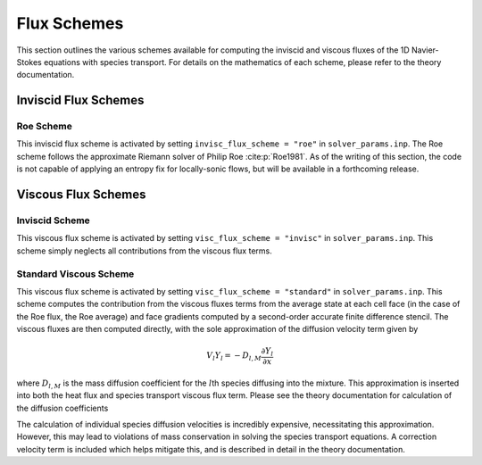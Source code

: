 .. _fluxschemes-label:

Flux Schemes
============
This section outlines the various schemes available for computing the inviscid and viscous fluxes of the 1D Navier-Stokes equations with species transport. For details on the mathematics of each scheme, please refer to the theory documentation.

Inviscid Flux Schemes
---------------------

Roe Scheme
^^^^^^^^^^
This inviscid flux scheme is activated by setting ``invisc_flux_scheme = "roe"`` in ``solver_params.inp``. The Roe scheme follows the approximate Riemann solver of Philip Roe :cite:p:`Roe1981`. As of the writing of this section, the code is not capable of applying an entropy fix for locally-sonic flows, but will be available in a forthcoming release.


Viscous Flux Schemes
--------------------

Inviscid Scheme
^^^^^^^^^^^^^^^
This viscous flux scheme is activated by setting ``visc_flux_scheme = "invisc"`` in ``solver_params.inp``. This scheme simply neglects all contributions from the viscous flux terms.

Standard Viscous Scheme
^^^^^^^^^^^^^^^^^^^^^^^
This viscous flux scheme is activated by setting ``visc_flux_scheme = "standard"`` in ``solver_params.inp``. This scheme computes the contribution from the viscous fluxes terms from the average state at each cell face (in the case of the Roe flux, the Roe average) and face gradients computed by a second-order accurate finite difference stencil. The viscous fluxes are then computed directly, with the sole approximation of the diffusion velocity term given by

.. math::

	V_l Y_l = -D_{l, M} \frac{\partial Y_l}{\partial x}

where :math:`D_{l, M}` is the mass diffusion coefficient for the :math:`l`\ th species diffusing into the mixture. This approximation is inserted into both the heat flux and species transport viscous flux term. Please see the theory documentation for calculation of the diffusion coefficients

The calculation of individual species diffusion velocities is incredibly expensive, necessitating this approximation. However, this may lead to violations of mass conservation in solving the species transport equations. A correction velocity term is included which helps mitigate this, and is described in detail in the theory documentation.